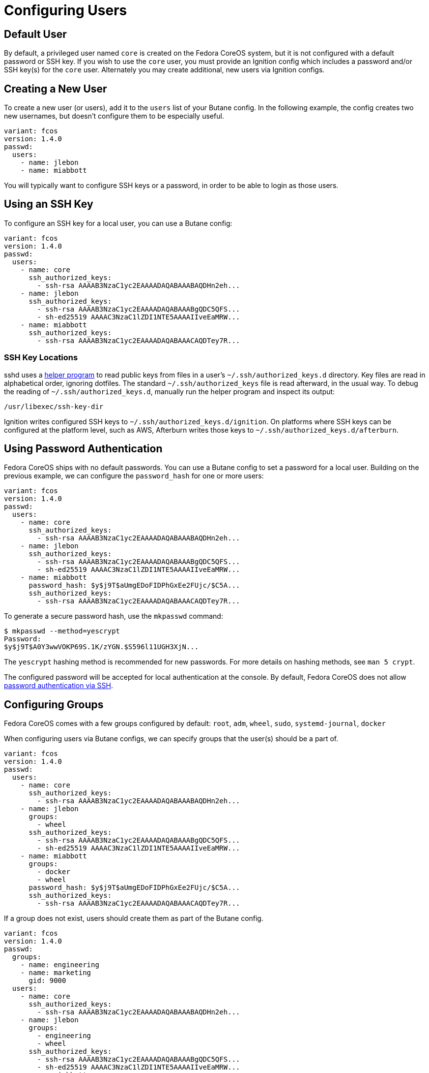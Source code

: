 = Configuring Users

== Default User

By default, a privileged user named `core` is created on the Fedora CoreOS system, but it is not configured with a default password or SSH key. If you wish to use the `core` user, you must provide an Ignition config which includes a password and/or SSH key(s) for the `core` user. Alternately you may create additional, new users via Ignition configs.

== Creating a New User

To create a new user (or users), add it to the `users` list of your Butane config. In the following example, the config creates two new usernames, but doesn't configure them to be especially useful.

[source,yaml]
----
variant: fcos
version: 1.4.0
passwd:
  users:
    - name: jlebon
    - name: miabbott
----

You  will typically want to configure SSH keys or a password, in order to be able to login as those users.

== Using an SSH Key

To configure an SSH key for a local user, you can use a Butane config:

[source,yaml]
----
variant: fcos
version: 1.4.0
passwd:
  users:
    - name: core
      ssh_authorized_keys:
        - ssh-rsa AAAAB3NzaC1yc2EAAAADAQABAAABAQDHn2eh...
    - name: jlebon
      ssh_authorized_keys:
        - ssh-rsa AAAAB3NzaC1yc2EAAAADAQABAAABgQDC5QFS...
        - sh-ed25519 AAAAC3NzaC1lZDI1NTE5AAAAIIveEaMRW...
    - name: miabbott
      ssh_authorized_keys:
        - ssh-rsa AAAAB3NzaC1yc2EAAAADAQABAAACAQDTey7R...
----

=== SSH Key Locations

sshd uses a https://github.com/coreos/ssh-key-dir[helper program] to read public keys from files in a user's `~/.ssh/authorized_keys.d` directory. Key files are read in alphabetical order, ignoring dotfiles. The standard `~/.ssh/authorized_keys` file is read afterward, in the usual way. To debug the reading of `~/.ssh/authorized_keys.d`, manually run the helper program and inspect its output:

[source,bash]
----
/usr/libexec/ssh-key-dir
----

Ignition writes configured SSH keys to `~/.ssh/authorized_keys.d/ignition`. On platforms where SSH keys can be configured at the platform level, such as AWS, Afterburn writes those keys to `~/.ssh/authorized_keys.d/afterburn`.

== Using Password Authentication

Fedora CoreOS ships with no default passwords. You can use a Butane config to set a password for a local user. Building on the previous example, we can configure the `password_hash` for one or more users:

[source,yaml]
----
variant: fcos
version: 1.4.0
passwd:
  users:
    - name: core
      ssh_authorized_keys:
        - ssh-rsa AAAAB3NzaC1yc2EAAAADAQABAAABAQDHn2eh...
    - name: jlebon
      ssh_authorized_keys:
        - ssh-rsa AAAAB3NzaC1yc2EAAAADAQABAAABgQDC5QFS...
        - sh-ed25519 AAAAC3NzaC1lZDI1NTE5AAAAIIveEaMRW...
    - name: miabbott
      password_hash: $y$j9T$aUmgEDoFIDPhGxEe2FUjc/$C5A...
      ssh_authorized_keys:
        - ssh-rsa AAAAB3NzaC1yc2EAAAADAQABAAACAQDTey7R...
----

To generate a secure password hash, use the `mkpasswd` command:

[source]
----
$ mkpasswd --method=yescrypt
Password:
$y$j9T$A0Y3wwVOKP69S.1K/zYGN.$S596l11UGH3XjN...
----

The `yescrypt` hashing method is recommended for new passwords. For more details on hashing methods, see `man 5 crypt`.

The configured password will be accepted for local authentication at the console. By default, Fedora CoreOS does not allow <<_enabling_ssh_password_authentication,password authentication via SSH>>.

== Configuring Groups

Fedora CoreOS comes with a few groups configured by default: `root`, `adm`, `wheel`, `sudo`, `systemd-journal`, `docker`

When configuring users via Butane configs, we can specify groups that the user(s) should be a part of.

[source,yaml]
----
variant: fcos
version: 1.4.0
passwd:
  users:
    - name: core
      ssh_authorized_keys:
        - ssh-rsa AAAAB3NzaC1yc2EAAAADAQABAAABAQDHn2eh...
    - name: jlebon
      groups:
        - wheel
      ssh_authorized_keys:
        - ssh-rsa AAAAB3NzaC1yc2EAAAADAQABAAABgQDC5QFS...
        - sh-ed25519 AAAAC3NzaC1lZDI1NTE5AAAAIIveEaMRW...
    - name: miabbott
      groups:
        - docker
        - wheel
      password_hash: $y$j9T$aUmgEDoFIDPhGxEe2FUjc/$C5A...
      ssh_authorized_keys:
        - ssh-rsa AAAAB3NzaC1yc2EAAAADAQABAAACAQDTey7R...
----

If a group does not exist, users should create them as part of the Butane config.

[source,yaml]
----
variant: fcos
version: 1.4.0
passwd:
  groups:
    - name: engineering
    - name: marketing
      gid: 9000
  users:
    - name: core
      ssh_authorized_keys:
        - ssh-rsa AAAAB3NzaC1yc2EAAAADAQABAAABAQDHn2eh...
    - name: jlebon
      groups:
        - engineering
        - wheel
      ssh_authorized_keys:
        - ssh-rsa AAAAB3NzaC1yc2EAAAADAQABAAABgQDC5QFS...
        - sh-ed25519 AAAAC3NzaC1lZDI1NTE5AAAAIIveEaMRW...
    - name: miabbott
      groups:
        - docker
        - marketing
        - wheel
      password_hash: $y$j9T$aUmgEDoFIDPhGxEe2FUjc/$C5A...
      ssh_authorized_keys:
        - ssh-rsa AAAAB3NzaC1yc2EAAAADAQABAAACAQDTey7R...
----

== Configuring Administrative Privileges

The easiest way for users to be granted administrative privileges is to have them added to the `sudo` and `wheel` groups as part of the Butane config.

[source,yaml]
----
variant: fcos
version: 1.4.0
passwd:
  groups:
    - name: engineering
    - name: marketing
      gid: 9000
  users:
    - name: core
      ssh_authorized_keys:
        - ssh-rsa AAAAB3NzaC1yc2EAAAADAQABAAABAQDHn2eh...
    - name: jlebon
      groups:
        - engineering
        - wheel
        - sudo
      ssh_authorized_keys:
        - ssh-rsa AAAAB3NzaC1yc2EAAAADAQABAAABgQDC5QFS...
        - sh-ed25519 AAAAC3NzaC1lZDI1NTE5AAAAIIveEaMRW...
    - name: miabbott
      groups:
        - docker
        - marketing
        - wheel
        - sudo
      password_hash: $y$j9T$aUmgEDoFIDPhGxEe2FUjc/$C5A...
      ssh_authorized_keys:
        - ssh-rsa AAAAB3NzaC1yc2EAAAADAQABAAACAQDTey7R...
----

== Enabling SSH Password Authentication

To enable password authentication via SSH, add the following to your Butane config:

[source,yaml]
----
variant: fcos
version: 1.4.0
storage:
  files:
    - path: /etc/ssh/sshd_config.d/20-enable-passwords.conf
      mode: 0644
      contents:
        inline: |
          # Fedora CoreOS disables SSH password login by default.
          # Enable it.
          # This file must sort before 40-disable-passwords.conf.
          PasswordAuthentication yes
----
